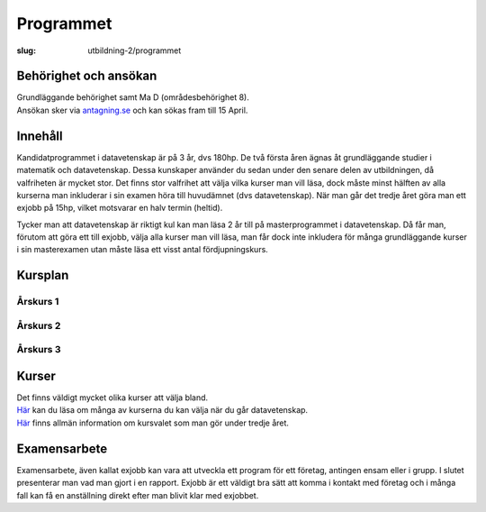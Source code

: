 Programmet
##########

:slug: utbildning-2/programmet

Behörighet och ansökan
----------------------

| Grundläggande behörighet samt Ma D (områdesbehörighet 8).
| Ansökan sker via `antagning.se <http://www.antagning.se/se/start>`__
  och kan sökas fram till 15 April.

Innehåll
--------

Kandidatprogrammet i datavetenskap är på 3 år, dvs 180hp. De två första
åren ägnas åt grundläggande studier i matematik och datavetenskap. Dessa
kunskaper använder du sedan under den senare delen av utbildningen, då
valfriheten är mycket stor. Det finns stor valfrihet att välja vilka
kurser man vill läsa, dock måste minst hälften av alla kurserna man
inkluderar i sin examen höra till huvudämnet (dvs datavetenskap). När
man går det tredje året göra man ett exjobb på 15hp, vilket motsvarar en
halv termin (heltid).

Tycker man att datavetenskap är riktigt kul kan man läsa 2 år till på
masterprogrammet i datavetenskap. Då får man, förutom att göra ett till
exjobb, välja alla kurser man vill läsa, man får dock inte inkludera för
många grundläggande kurser i sin masterexamen utan måste läsa ett visst
antal fördjupningskurs.

Kursplan
--------

Årskurs 1
~~~~~~~~~

| |KursplanDVK1|

Årskurs 2
~~~~~~~~~

| |KursplanDVK2|

Årskurs 3
~~~~~~~~~

| |KursplanDVK3|

Kurser
------

| Det finns väldigt mycket olika kurser att välja bland.
| `Här <http://www.it.uu.se/edu/course/popular>`__ kan du läsa om många
  av kurserna du kan välja när du går datavetenskap.
| `Här <http://www.it.uu.se/edu/course/DV/valinfo>`__ finns allmän
  information om kursvalet som man gör under tredje året.

Examensarbete
-------------

Examensarbete, även kallat exjobb kan vara att utveckla ett program för
ett företag, antingen ensam eller i grupp. I slutet presenterar man vad
man gjort i en rapport. Exjobb är ett väldigt bra sätt att komma i
kontakt med företag och i många fall kan få en anställning direkt efter
man blivit klar med exjobbet.

.. |KursplanDVK1| image:: http://user.it.uu.se/~krau6498/saker/kursplan1-01.jpg
.. |KursplanDVK2| image:: http://user.it.uu.se/~krau6498/saker/kursplan1-02.jpg
.. |KursplanDVK3| image:: http://www.datavetenskap.nu/pics/kursplan1-03.jpg
